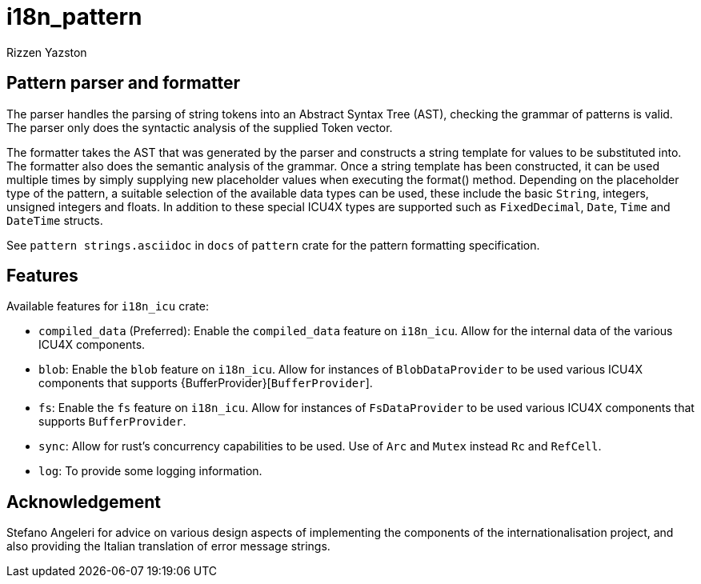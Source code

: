= i18n_pattern
Rizzen Yazston

== Pattern parser and formatter

The parser handles the parsing of string tokens into an Abstract Syntax Tree (AST), checking the grammar of patterns is valid. The parser only does the syntactic analysis of the supplied Token vector.

The formatter takes the AST that was generated by the parser and constructs a string template for values to be substituted into. The formatter also does the semantic analysis of the grammar. Once a string template has been constructed, it can be used multiple times by simply supplying new placeholder values when executing the format() method. Depending on the placeholder type of the pattern, a suitable selection of the available data types can be used, these include the basic `String`, integers, unsigned integers and floats. In addition to these special ICU4X types are supported such as `FixedDecimal`, `Date`, `Time` and `DateTime` structs.

See `pattern strings.asciidoc` in `docs` of `pattern` crate for the pattern formatting specification.

== Features

Available features for `i18n_icu` crate:
 
* `compiled_data` (Preferred): Enable the `compiled_data` feature on `i18n_icu`. Allow for the internal data of the various ICU4X components.
 
* `blob`: Enable the `blob` feature on `i18n_icu`. Allow for instances of `BlobDataProvider` to be used various ICU4X components that supports {BufferProvider}[`BufferProvider`].
 
* `fs`: Enable the `fs` feature on `i18n_icu`. Allow for instances of `FsDataProvider` to be used various ICU4X components that supports `BufferProvider`.

* `sync`: Allow for rust's concurrency capabilities to be used. Use of `Arc` and `Mutex` instead `Rc` and `RefCell`.

* `log`: To provide some logging information.

== Acknowledgement

Stefano Angeleri for advice on various design aspects of implementing the components of the internationalisation project, and also providing the Italian translation of error message strings.
